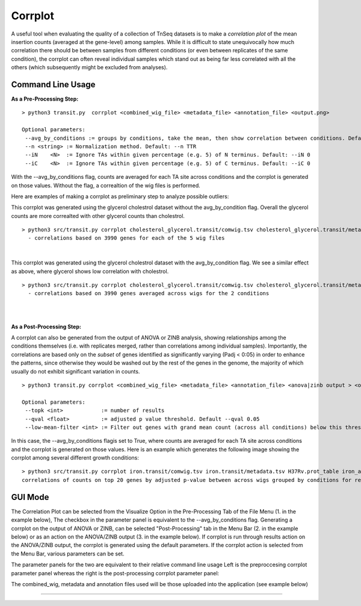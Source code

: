 .. _corrplot:

Corrplot
========

A useful tool when evaluating the quality of a collection of TnSeq datasets is to make a
*correlation plot* of the mean insertion counts (averaged at the gene-level) among samples.
While it is difficult to state unequivocally
how much correlation there should be between samples from different conditions
(or even between replicates of the same condition),
the corrplot can often reveal individual samples which stand out as being far less
correlated with all the others (which subsequently might be excluded from analyses).

Command Line Usage
------
**As a Pre-Processing Step:**
::
    > python3 transit.py  corrplot <combined_wig_file> <metadata_file> <annotation_file> <output.png>
    
    Optional parameters:
     --avg_by_conditions := groups by conditions, take the mean, then show correlation between conditions. Default: False
     --n <string> := Normalization method. Default: --n TTR
     --iN    <N>  := Ignore TAs within given percentage (e.g. 5) of N terminus. Default: --iN 0
     --iC    <N>  := Ignore TAs within given percentage (e.g. 5) of C terminus. Default: --iC 0

With the --avg_by_conditions flag, counts are averaged for each TA site across conditions and the corrplot is generated on those values.
Without the flag, a correaltion of the wig files is performed. 

Here are examples of making a corrplot as preliminary step to analyze possible outliers:

This corrplot was generated using the glycerol cholestrol dataset without the avg_by_condition flag. Overall
the glycerol counts are more correalted with other glycerol counts than cholestrol.
::
    > python3 src/transit.py corrplot cholesterol_glycerol.transit/comwig.tsv cholesterol_glycerol.transit/metadata.tsv H37Rv.prot_table glyc_chol_corrplot.png
      - correlations based on 3990 genes for each of the 5 wig files
|
.. image:: _images/glyc_chol_wigs_corrplot.png
   :width: 400
   :align: center

This corrplot was generated using the glycerol cholestrol dataset with the avg_by_condition flag. We see a 
similar effect as above, where glycerol shows low correlation with cholestrol.
::
    > python3 src/transit.py corrplot cholesterol_glycerol.transit/comwig.tsv cholesterol_glycerol.transit/metadata.tsv H37Rv.prot_table glyc_chol_conditions_corrplot.png --avg_by_conditions
      - correlations based on 3990 genes averaged across wigs for the 2 conditions 
|
.. image:: _images/glyc_chol_conditions_corrplot.png
   :width: 300
   :align: center
|

**As a Post-Processing Step:**

A corrplot can also be generated from the output of ANOVA or ZINB analysis, showing relationships among the conditions themselves
(i.e. with replicates merged, rather than correlations among individual samples).  Importantly, the correlations are based only on
the *subset* of genes identified as significantly varying (Padj < 0:05) in order to enhance the patterns, since otherwise they would be
washed out by the rest of the genes in the genome, the majority of which usually do not exhibit significant variation in counts.
::
    > python3 transit.py corrplot <combined_wig_file> <metadata_file> <annotation_file> <anova|zinb output > <output.png> -anova|-zinb
    
    Optional parameters:
     --topk <int>            := number of results
     --qval <float>          := adjusted p value threshold. Default --qval 0.05
     --low-mean-filter <int> := Filter out genes with grand mean count (across all conditions) below this threshold(even if adjusted p-value < 0.05). Default --low-mean-filter 5

In this case, the --avg_by_conditions flagis set to True, where counts are averaged for each TA site across conditions and the corrplot is generated on those values.
Here is an example which generates the following image showing the corrplot among several different growth conditions:
::
    > python3 src/transit.py corrplot iron.transit/comwig.tsv iron.transit/metadata.tsv H37Rv.prot_table iron_anova.out iron_anova_out.png -anova --top_k 20
    correlations of counts on top 20 genes by adjusted p-value between across wigs grouped by conditions for results of ANOVA with no reference condition

.. image:: _images/anova_top20_corrplot.png
   :width: 400
   :align: center

::

GUI Mode
------
The Correlation Plot can be selected from the Visualize Option in the Pre-Processing Tab of the File Menu (1. in the example below), The checkbox in the parameter panel is equivalent to the --avg_by_conditions flag. 
Generating a corrplot on the output of ANOVA or ZINB, can be selected "Post-Processing" tab in the Menu Bar (2. in the example below) or as an action on the ANOVA/ZINB output (3. in the example below). If corrplot is run through results action on the ANOVA/ZINB
output, the corrplot is generated using the default parameters. If the corrplot action is selected from the Menu Bar, various parameters can be set.

.. image:: _images/corrplot_selection_gui.png
   :width: 1000
   :align: center

The parameter panels for the two are equivalent to their relative command line usage Left is the preproccesing corrplot parameter panel whereas the right is the post-processing corrplot parameter panel:

.. image:: _images/corrplot_parameter_panel.png
   :width: 1000
   :align: center

The combined_wig, metadata and annotation files used will be those uploaded into the application (see example below)

.. rst-class:: transit_sectionend
----
